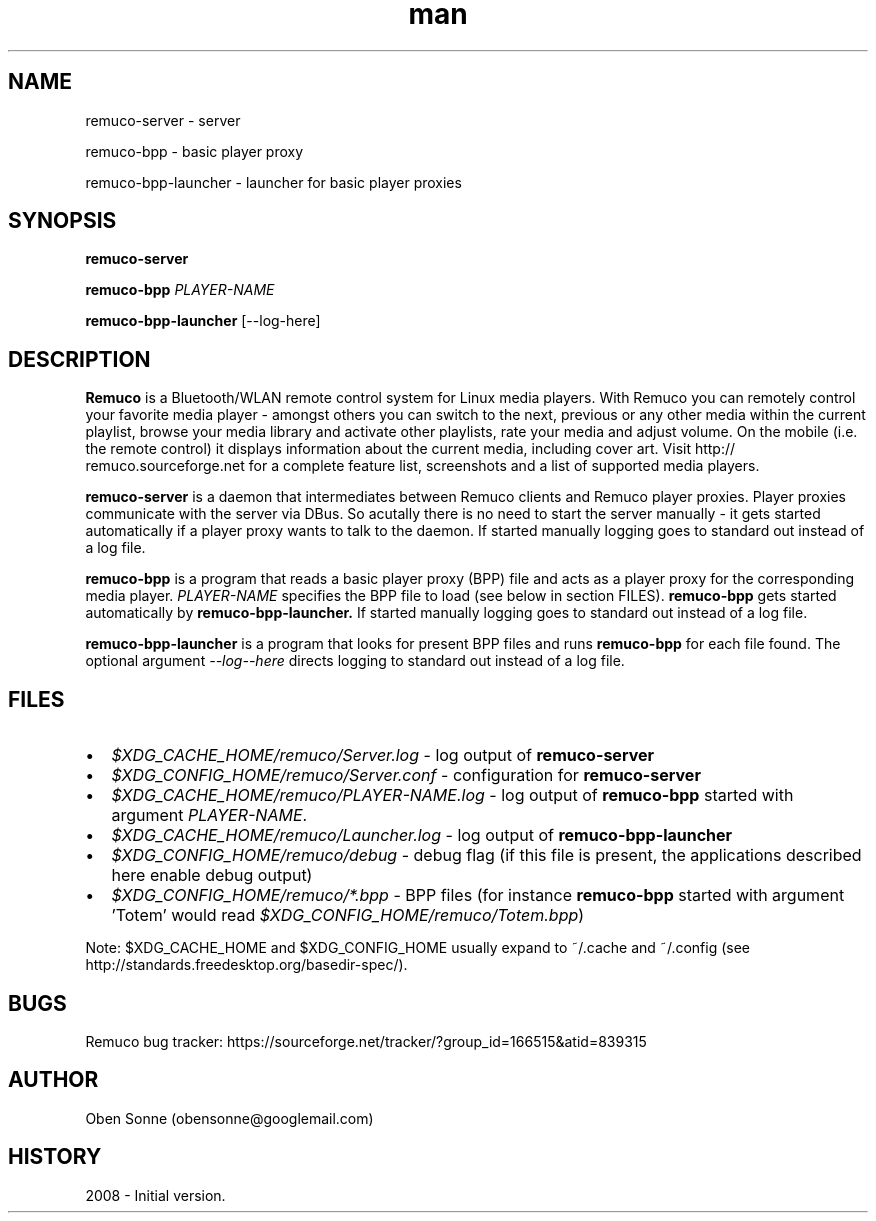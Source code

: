 .TH man 1 "24 April 2008" "1.0" "Remuco"
.SH NAME
remuco-server \- server
.P
remuco-bpp \- basic player proxy
.P
remuco-bpp-launcher \- launcher for basic player proxies
.SH SYNOPSIS
.\" Syntax goes here. 
.B remuco-server
.P
.B remuco-bpp
\fIPLAYER-NAME\fR
.P
.B remuco-bpp-launcher
[--log-here]
.SH DESCRIPTION
.B Remuco
is a Bluetooth/WLAN remote control system for Linux media players. With
Remuco you can remotely control your favorite media player - amongst others you
can switch to the next, previous or any other media within the current
playlist, browse your media library and activate other playlists, rate your
media and adjust volume. On the mobile (i.e. the remote control) it displays
information about the current media, including cover art. Visit http://
remuco.sourceforge.net for a complete feature list, screenshots and a list of
supported media players.
.P
.B remuco-server
is a daemon that intermediates between Remuco clients and Remuco player proxies.
Player proxies communicate with the server via DBus. So acutally there is no
need to start the server manually - it gets started automatically if a player
proxy wants to talk to the daemon. If started manually logging goes to standard
out instead of a log file.
.P
.B remuco-bpp
is a program that reads a basic player proxy (BPP) file and acts as a
player proxy for the corresponding media player. \fIPLAYER-NAME\fR specifies
the BPP file to load (see below in section FILES).
.B remuco-bpp
gets started automatically
by
.B remuco-bpp-launcher.
If started manually logging goes to standard out instead of a log file.
.P
.B remuco-bpp-launcher
is a program that looks for present BPP files and runs
.B remuco-bpp
for each file found.
The optional argument \fI--log--here\fR directs logging to standard out instead
of a log file.
.SH FILES
.IP \(bu 2 
.I $XDG_CACHE_HOME/remuco/Server.log
\- log output of
.B remuco-server
.IP \(bu 2 
.I $XDG_CONFIG_HOME/remuco/Server.conf
\- configuration for
.B remuco-server
.IP \(bu 2 
.I $XDG_CACHE_HOME/remuco/PLAYER-NAME.log
\- log output of
.B remuco-bpp
started with argument \fIPLAYER-NAME\fR.
.IP \(bu 2 
.I $XDG_CACHE_HOME/remuco/Launcher.log
\- log output of
.B remuco-bpp-launcher
.IP \(bu 2 
.I $XDG_CONFIG_HOME/remuco/debug
\- debug flag (if this file is present, the applications described here
enable debug output)
.P
.IP \(bu 2 
.I $XDG_CONFIG_HOME/remuco/*.bpp
\- BPP files (for instance
.B remuco-bpp
started with argument 'Totem' would read
\fI$XDG_CONFIG_HOME/remuco/Totem.bpp\fR)
.P
Note: $XDG_CACHE_HOME and $XDG_CONFIG_HOME usually expand to ~/.cache and ~/.config
(see http://standards.freedesktop.org/basedir-spec/).
.SH BUGS
Remuco bug tracker: https://sourceforge.net/tracker/?group_id=166515&atid=839315 
.SH AUTHOR
.nf
Oben Sonne (obensonne@googlemail.com)
.fi
.SH HISTORY
2008 \- Initial version.
